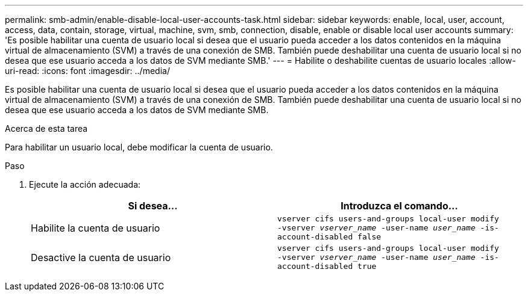 ---
permalink: smb-admin/enable-disable-local-user-accounts-task.html 
sidebar: sidebar 
keywords: enable, local, user, account, access, data, contain, storage, virtual, machine, svm, smb, connection, disable, enable or disable local user accounts 
summary: 'Es posible habilitar una cuenta de usuario local si desea que el usuario pueda acceder a los datos contenidos en la máquina virtual de almacenamiento (SVM) a través de una conexión de SMB. También puede deshabilitar una cuenta de usuario local si no desea que ese usuario acceda a los datos de SVM mediante SMB.' 
---
= Habilite o deshabilite cuentas de usuario locales
:allow-uri-read: 
:icons: font
:imagesdir: ../media/


[role="lead"]
Es posible habilitar una cuenta de usuario local si desea que el usuario pueda acceder a los datos contenidos en la máquina virtual de almacenamiento (SVM) a través de una conexión de SMB. También puede deshabilitar una cuenta de usuario local si no desea que ese usuario acceda a los datos de SVM mediante SMB.

.Acerca de esta tarea
Para habilitar un usuario local, debe modificar la cuenta de usuario.

.Paso
. Ejecute la acción adecuada:
+
|===
| Si desea... | Introduzca el comando... 


 a| 
Habilite la cuenta de usuario
 a| 
`vserver cifs users-and-groups local-user modify ‑vserver _vserver_name_ -user-name _user_name_ -is-account-disabled false`



 a| 
Desactive la cuenta de usuario
 a| 
`vserver cifs users-and-groups local-user modify ‑vserver _vserver_name_ -user-name _user_name_ -is-account-disabled true`

|===

